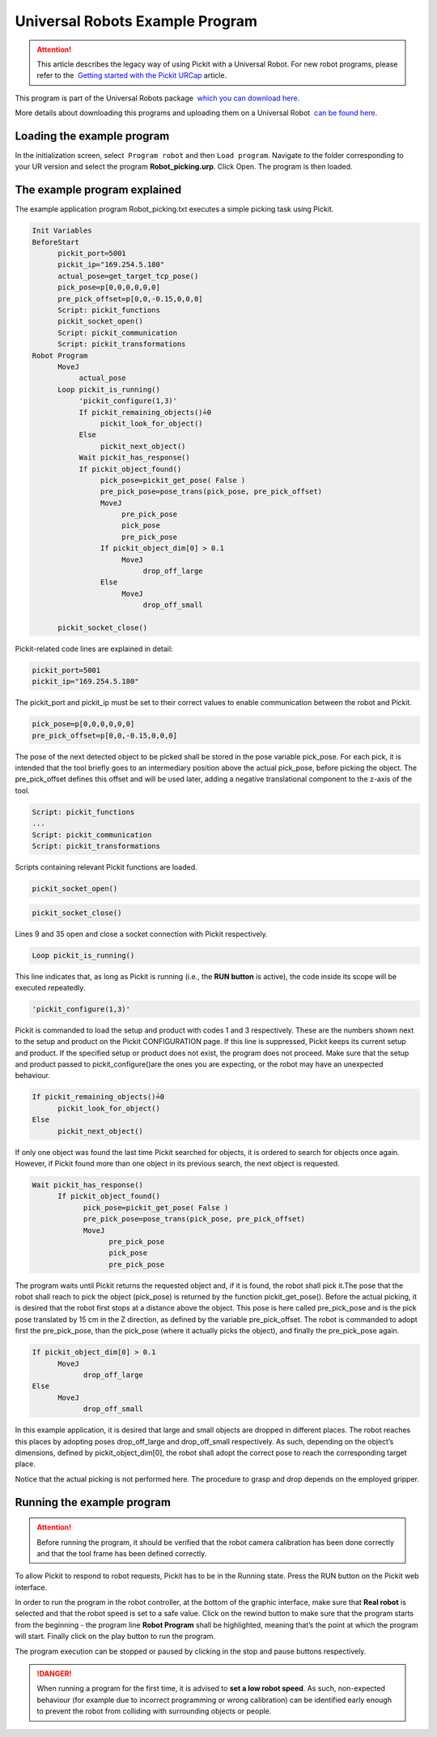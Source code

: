 Universal Robots Example Program
================================

.. attention::
   This article describes the legacy way of using Pickit with a
   Universal Robot.
   For new robot programs, please refer to the  `Getting started with the
   Pickit
   URCap <https://support.pickit3d.com/article/75-getting-started-with-the-pick-it-urcap>`__
   article.

This program is part of the Universal Robots package  `which you can
download
here <https://drive.google.com/uc?export=download&id=1VedZYjVvlcyiE4iuqUuF67DsT8545ojU>`__. 

More details about downloading this programs and uploading them on a
Universal Robot  `can be found
here <http://support.pickit3d.com/article/13-set-up-pick-it-with-a-universal-robot>`__.

Loading the example program
---------------------------

In the initialization screen, select  ``Program robot`` and
then \ ``Load program``. Navigate to the folder corresponding to your UR
version and select the program \ **Robot\_picking.urp**. Click Open. The
program is then loaded. 

The example program explained
-----------------------------

The example application program Robot\_picking.txt executes a simple
picking task using Pickit.

.. code-block:: bash

    Init Variables 
    BeforeStart
          pickit_port≔5001
          pickit_ip≔"169.254.5.180"
          actual_pose≔get_target_tcp_pose()
          pick_pose≔p[0,0,0,0,0,0]
          pre_pick_offset≔p[0,0,-0.15,0,0,0]
          Script: pickit_functions
          pickit_socket_open()
          Script: pickit_communication
          Script: pickit_transformations 
    Robot Program
          MoveJ
               actual_pose
          Loop pickit_is_running()
               'pickit_configure(1,3)'
               If pickit_remaining_objects()≟0
                    pickit_look_for_object()
               Else
                    pickit_next_object()
               Wait pickit_has_response()
               If pickit_object_found()
                    pick_pose≔pickit_get_pose( False )
                    pre_pick_pose≔pose_trans(pick_pose, pre_pick_offset)
                    MoveJ
                         pre_pick_pose
                         pick_pose
                         pre_pick_pose
                    If pickit_object_dim[0] > 0.1
                         MoveJ
                              drop_off_large
                    Else
                         MoveJ
                              drop_off_small

          pickit_socket_close()

Pickit-related code lines are explained in detail:

.. code-block:: bash

          pickit_port≔5001
          pickit_ip≔"169.254.5.180"

The pickit\_port and pickit\_ip must be set to their correct values to
enable communication between the robot and Pickit.

.. code-block:: bash

          pick_pose≔p[0,0,0,0,0,0]
          pre_pick_offset≔p[0,0,-0.15,0,0,0]

The pose of the next detected object to be picked shall be stored in the
pose variable pick\_pose. For each pick, it is intended that the tool
briefly goes to an intermediary position above the actual pick\_pose,
before picking the object. The pre\_pick\_offset defines this offset and
will be used later, adding a negative translational component to the
z-axis of the tool.

.. code-block:: bash

          Script: pickit_functions
          ...
          Script: pickit_communication
          Script: pickit_transformations

Scripts containing relevant Pickit functions are loaded.

.. code-block:: bash

          pickit_socket_open()

.. code-block:: bash

          pickit_socket_close()

Lines 9 and 35 open and close a socket connection with Pickit
respectively.

.. code-block:: bash

          Loop pickit_is_running()

This line indicates that, as long as Pickit is running (i.e., the **RUN
button** is active), the code inside its scope will be executed
repeatedly.

.. code-block:: bash

          'pickit_configure(1,3)'

Pickit is commanded to load the setup and product with codes 1 and 3
respectively. These are the numbers shown next to the setup and product
on the Pickit CONFIGURATION page. If this line is suppressed, Pickit
keeps its current setup and product. If the specified setup or product
does not exist, the program does not proceed. Make sure that the setup
and product passed to pickit\_configure()are the ones you are expecting,
or the robot may have an unexpected behaviour.

.. code-block:: bash

          If pickit_remaining_objects()≟0
                pickit_look_for_object()
          Else
                pickit_next_object()

If only one object was found the last time Pickit searched for objects,
it is ordered to search for objects once again. However, if Pickit
found more than one object in its previous search, the next object is
requested.

.. code-block:: bash

          Wait pickit_has_response()
                If pickit_object_found()
                      pick_pose≔pickit_get_pose( False )
                      pre_pick_pose≔pose_trans(pick_pose, pre_pick_offset)
                      MoveJ
                            pre_pick_pose
                            pick_pose
                            pre_pick_pose

The program waits until Pickit returns the requested object and, if it
is found, the robot shall pick it.The pose that the robot shall reach to
pick the object (pick\_pose) is returned by the function
pickit\_get\_pose(). Before the actual picking, it is desired that the
robot first stops at a distance above the object. This pose is here
called pre\_pick\_pose and is the pick pose translated by 15 cm in the Z
direction, as defined by the variable pre\_pick\_offset. The robot is
commanded to adopt first the pre\_pick\_pose, than the pick\_pose (where
it actually picks the object), and finally the pre\_pick\_pose again.

.. code-block:: bash

          If pickit_object_dim[0] > 0.1
                MoveJ
                      drop_off_large
          Else
                MoveJ
                      drop_off_small

In this example application, it is desired that large and small objects
are dropped in different places. The robot reaches this places by
adopting poses drop\_off\_large and drop\_off\_small respectively. As
such, depending on the object’s dimensions, defined by
pickit\_object\_dim[0], the robot shall adopt the correct pose to reach
the corresponding target place.

Notice that the actual picking is not performed here. The procedure to
grasp and drop depends on the employed gripper.

Running the example program
---------------------------

.. attention::
   Before running the program, it should be verified that the robot camera
   calibration has been done correctly and that the tool frame has been
   defined correctly.


To allow Pickit to respond to robot requests, Pickit has to be in the
Running state. Press the RUN button on the Pickit web interface.

In order to run the program in the robot controller, at the bottom of
the graphic interface, make sure that **Real robot** is selected and
that the robot speed is set to a safe value. Click on the rewind
button to make sure that the program starts from the beginning - the
program line **Robot Program** shall be highlighted, meaning that’s the
point at which the program will start. Finally click on the play button
to run the program.

|image0|

The program execution can be stopped or paused by clicking in the stop
and pause buttons respectively.

.. danger::
   When running a program for the first time, it is advised to **set a low
   robot speed**. As such, non-expected behaviour (for example due to
   incorrect programming or wrong calibration) can be identified early
   enough to prevent the robot from colliding with surrounding objects or
   people.

.. |image0| image:: https://s3.amazonaws.com/helpscout.net/docs/assets/583bf3f79033600698173725/images/58579736c697912ffd6c26bd/file-VOU2nZXgnX.png

